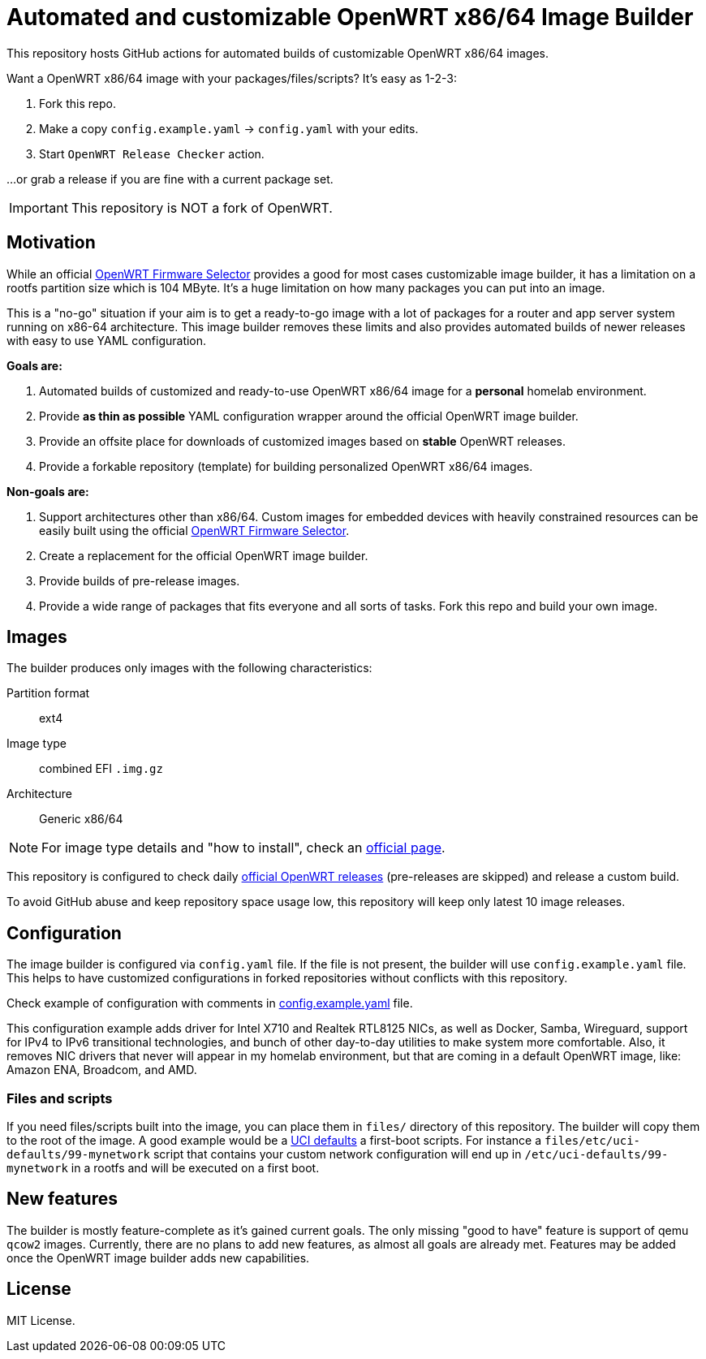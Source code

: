 ifdef::env-github[]
:tip-caption: :bulb:
:note-caption: :information_source:
:important-caption: :heavy_exclamation_mark:
:caution-caption: :fire:
:warning-caption: :warning:
endif::[]

:openwrt-fwsel: https://firmware-selector.openwrt.org[OpenWRT Firmware Selector]

= Automated and customizable OpenWRT x86/64 Image Builder

This repository hosts GitHub actions for automated builds of customizable OpenWRT x86/64 images.

Want a OpenWRT x86/64 image with your packages/files/scripts?
It's easy as 1-2-3:

. Fork this repo.
. Make a copy `config.example.yaml` → `config.yaml` with your edits.
. Start `OpenWRT Release Checker` action.

...or grab a release if you are fine with a current package set.

IMPORTANT: This repository is NOT a fork of OpenWRT.

== Motivation

While an official {openwrt-fwsel} provides a good for most cases customizable image builder,
it has a limitation on a rootfs partition size which is 104 MByte.
It's a huge limitation on how many packages you can put into an image.

This is a "no-go" situation if your aim is to get a ready-to-go image with a lot of packages for a router and app server system running on x86-64 architecture.
This image builder removes these limits and also provides automated builds of newer releases with easy to use YAML configuration.

**Goals are:**

. Automated builds of customized and ready-to-use OpenWRT x86/64 image for a **personal** homelab environment.
. Provide *as thin as possible* YAML configuration wrapper around the official OpenWRT image builder.
. Provide an offsite place for downloads of customized images based on **stable** OpenWRT releases.
. Provide a forkable repository (template) for building personalized OpenWRT x86/64 images.

**Non-goals are:**

. Support architectures other than x86/64. Custom images for embedded devices with heavily constrained resources can be easily built using the official {openwrt-fwsel}.
. Create a replacement for the official OpenWRT image builder.
. Provide builds of pre-release images.
. Provide a wide range of packages that fits everyone and all sorts of tasks. Fork this repo and build your own image.

== Images

The builder produces only images with the following characteristics:

Partition format:: ext4
Image type:: combined EFI `.img.gz`
Architecture:: Generic x86/64

[NOTE]
For image type details and "how to install", check an https://openwrt.org/docs/guide-user/installation/openwrt_x86[official page].

This repository is configured to check daily https://github.com/openwrt/openwrt/releases[official OpenWRT releases] (pre-releases are skipped) and release a custom build.

To avoid GitHub abuse and keep repository space usage low, this repository will keep only latest 10 image releases.

== Configuration

The image builder is configured via `config.yaml` file.
If the file is not present, the builder will use `config.example.yaml` file.
This helps to have customized configurations in forked repositories without conflicts with this repository.

Check example of configuration with comments in link:config.example.yaml[] file.

This configuration example adds driver for Intel X710 and Realtek RTL8125 NICs, as well as Docker, Samba, Wireguard, support for IPv4 to IPv6 transitional technologies, and bunch of other day-to-day utilities to make system more comfortable. Also, it removes NIC drivers that never will appear in my homelab environment, but that are coming in a default OpenWRT image, like: Amazon ENA, Broadcom, and AMD.

=== Files and scripts

If you need files/scripts built into the image, you can place them in `files/` directory of this repository.
The builder will copy them to the root of the image.
A good example would be a https://openwrt.org/docs/guide-developer/uci-defaults[UCI defaults] a first-boot scripts.
For instance a `files/etc/uci-defaults/99-mynetwork` script that contains your custom network configuration will end up in `/etc/uci-defaults/99-mynetwork` in a rootfs and will be executed on a first boot.

== New features

The builder is mostly feature-complete as it's gained current goals.
The only missing "good to have" feature is support of qemu `qcow2` images.
Currently, there are no plans to add new features, as almost all goals are already met.
Features may be added once the OpenWRT image builder adds new capabilities.

== License

MIT License.
